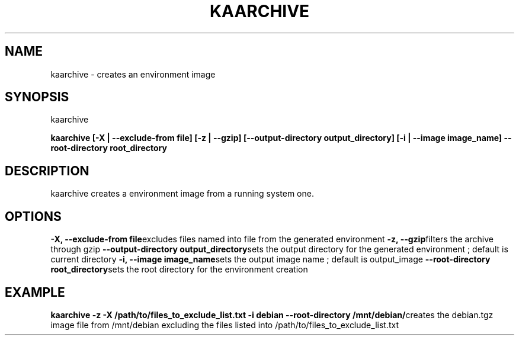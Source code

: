 .\"Generated by db2man.xsl. Don't modify this, modify the source.
.de Sh \" Subsection
.br
.if t .Sp
.ne 5
.PP
\fB\\$1\fR
.PP
..
.de Sp \" Vertical space (when we can't use .PP)
.if t .sp .5v
.if n .sp
..
.de Ip \" List item
.br
.ie \\n(.$>=3 .ne \\$3
.el .ne 3
.IP "\\$1" \\$2
..
.TH "KAARCHIVE" 1 "" "" ""
.SH NAME
kaarchive \- creates an environment image
.SH "SYNOPSIS"
kaarchive
    \fB
kaarchive [\-X | \-\-exclude\-from file] [\-z | \-\-gzip] [\-\-output\-directory output_directory] [\-i | \-\-image image_name] \-\-root\-directory root_directory
\fR
.SH "DESCRIPTION"

.PP
kaarchive creates a environment image from a running system one\&.

.SH "OPTIONS"
\fB\-X, \-\-exclude\-from file\fRexcludes files named into file from the generated environment
\fB\-z, \-\-gzip\fRfilters the archive through gzip
\fB\-\-output\-directory output_directory\fRsets the output directory for the generated environment ; default is current directory
\fB\-i, \-\-image image_name\fRsets the output image name ; default is output_image
\fB\-\-root\-directory root_directory\fRsets the root directory for the environment creation

  
.SH "EXAMPLE"
\fBkaarchive \-z \-X /path/to/files_to_exclude_list\&.txt \-i debian \-\-root\-directory /mnt/debian/\fRcreates the debian\&.tgz image file from /mnt/debian excluding the files listed into /path/to/files_to_exclude_list\&.txt
  
